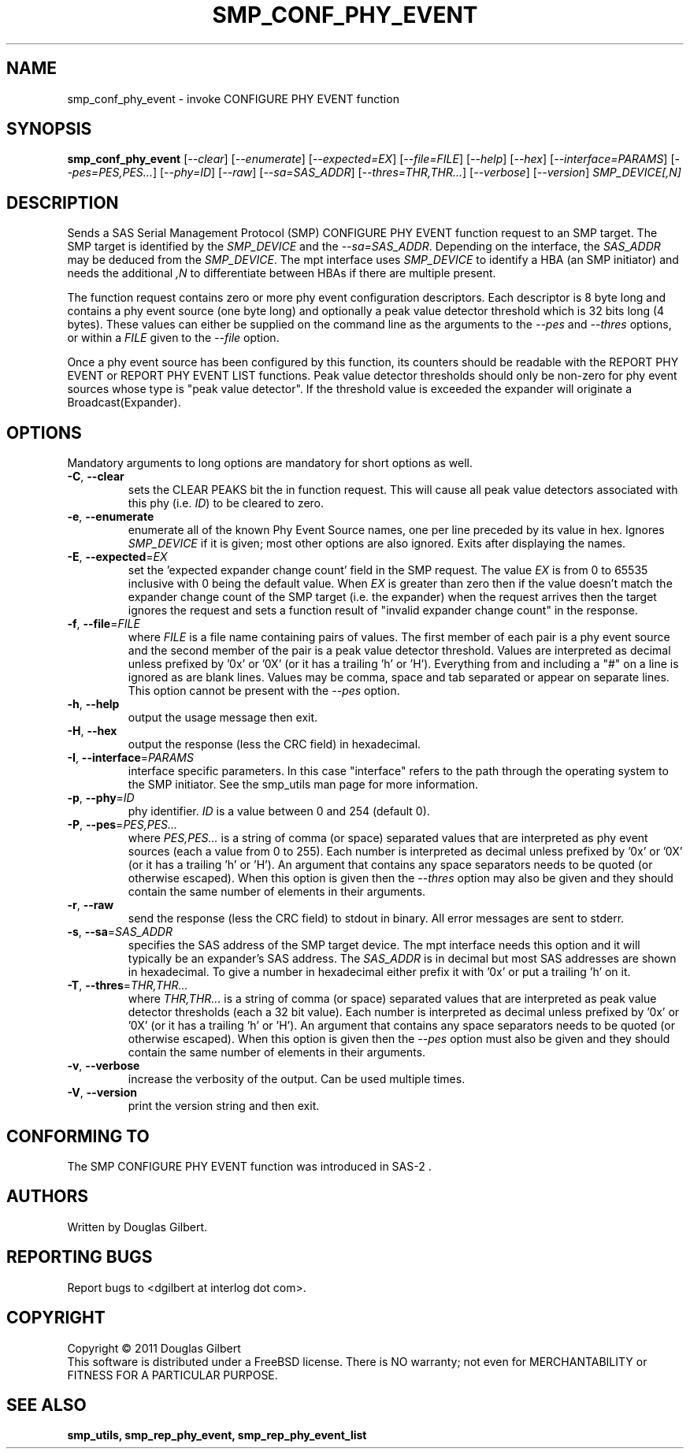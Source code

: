 .TH SMP_CONF_PHY_EVENT "8" "December 2011" "smp_utils\-0.97" SMP_UTILS
.SH NAME
smp_conf_phy_event \- invoke CONFIGURE PHY EVENT function
.SH SYNOPSIS
.B smp_conf_phy_event
[\fI\-\-clear\fR] [\fI\-\-enumerate\fR] [\fI\-\-expected=EX\fR]
[\fI\-\-file=FILE\fR] [\fI\-\-help\fR] [\fI\-\-hex\fR]
[\fI\-\-interface=PARAMS\fR] [\fI\-\-pes=PES,PES...\fR]
[\fI\-\-phy=ID\fR] [\fI\-\-raw\fR] [\fI\-\-sa=SAS_ADDR\fR]
[\fI\-\-thres=THR,THR...\fR] [\fI\-\-verbose\fR] [\fI\-\-version\fR]
\fISMP_DEVICE[,N]\fR
.SH DESCRIPTION
.\" Add any additional description here
.PP
Sends a SAS Serial Management Protocol (SMP) CONFIGURE PHY EVENT function
request to an SMP target. The SMP target is identified by the
\fISMP_DEVICE\fR and the \fI\-\-sa=SAS_ADDR\fR. Depending on the interface,
the \fISAS_ADDR\fR may be deduced from the \fISMP_DEVICE\fR. The mpt
interface uses \fISMP_DEVICE\fR to identify a HBA (an SMP initiator) and
needs the additional \fI,N\fR to differentiate between HBAs if there are
multiple present.
.PP
The function request contains zero or more phy event configuration
descriptors. Each descriptor is 8 byte long and contains a phy event
source (one byte long) and optionally a peak value detector threshold which
is 32 bits long (4 bytes). These values can either be supplied on the
command line as the arguments to the \fI\-\-pes\fR and \fI\-\-thres\fR
options, or within a \fIFILE\fR given to the \fI\-\-file\fR option.
.PP
Once a phy event source has been configured by this function, its counters
should be readable with the REPORT PHY EVENT or REPORT PHY EVENT LIST
functions. Peak value detector thresholds should only be non-zero for phy
event sources whose type is "peak value detector". If the threshold value
is exceeded the expander will originate a Broadcast(Expander).
.SH OPTIONS
Mandatory arguments to long options are mandatory for short options as well.
.TP
\fB\-C\fR, \fB\-\-clear\fR
sets the CLEAR PEAKS bit the in function request. This will cause all peak
value detectors associated with this phy (i.e. \fIID\fR) to be cleared to
zero.
.TP
\fB\-e\fR, \fB\-\-enumerate\fR
enumerate all of the known Phy Event Source names, one per line preceded by
its value in hex. Ignores \fISMP_DEVICE\fR if it is given; most other
options are also ignored. Exits after displaying the names.
.TP
\fB\-E\fR, \fB\-\-expected\fR=\fIEX\fR
set the 'expected expander change count' field in the SMP request.
The value \fIEX\fR is from 0 to 65535 inclusive with 0 being the default
value. When \fIEX\fR is greater than zero then if the value doesn't match
the expander change count of the SMP target (i.e. the expander) when
the request arrives then the target ignores the request and sets a
function result of "invalid expander change count" in the response.
.TP
\fB\-f\fR, \fB\-\-file\fR=\fIFILE\fR
where \fIFILE\fR is a file name containing pairs of values. The first
member of each pair is a phy event source and the second member of the
pair is a peak value detector threshold. Values are interpreted as
decimal unless prefixed by '0x' or '0X' (or it has a trailing 'h' or 'H').
Everything from and including a "#" on a line is ignored as are blank lines.
Values may be comma, space and tab separated or appear on separate lines.
This option cannot be present with the \fI\-\-pes\fR option.
.TP
\fB\-h\fR, \fB\-\-help\fR
output the usage message then exit.
.TP
\fB\-H\fR, \fB\-\-hex\fR
output the response (less the CRC field) in hexadecimal.
.TP
\fB\-I\fR, \fB\-\-interface\fR=\fIPARAMS\fR
interface specific parameters. In this case "interface" refers to the
path through the operating system to the SMP initiator. See the smp_utils
man page for more information.
.TP
\fB\-p\fR, \fB\-\-phy\fR=\fIID\fR
phy identifier. \fIID\fR is a value between 0 and 254 (default 0).
.TP
\fB\-P\fR, \fB\-\-pes\fR=\fIPES,PES...\fR
where \fIPES,PES...\fR is a string of comma (or space) separated values
that are interpreted as phy event sources (each a value from 0 to 255).
Each number is interpreted as decimal unless prefixed by '0x' or '0X' (or
it has a trailing 'h' or 'H'). An argument that contains any space
separators needs to be quoted (or otherwise escaped). When this option is
given then the \fI\-\-thres\fR option may also be given and they should
contain the same number of elements in their arguments.
.TP
\fB\-r\fR, \fB\-\-raw\fR
send the response (less the CRC field) to stdout in binary. All error
messages are sent to stderr.
.TP
\fB\-s\fR, \fB\-\-sa\fR=\fISAS_ADDR\fR
specifies the SAS address of the SMP target device. The mpt interface needs
this option and it will typically be an expander's SAS address. The
\fISAS_ADDR\fR is in decimal but most SAS addresses are shown in hexadecimal.
To give a number in hexadecimal either prefix it with '0x' or put a
trailing 'h' on it.
.TP
\fB\-T\fR, \fB\-\-thres\fR=\fITHR,THR...\fR
where \fITHR,THR...\fR is a string of comma (or space) separated values
that are interpreted as peak value detector thresholds (each a 32 bit value).
Each number is interpreted as decimal unless prefixed by '0x' or '0X' (or
it has a trailing 'h' or 'H'). An argument that contains any space
separators needs to be quoted (or otherwise escaped). When this option is
given then the \fI\-\-pes\fR option must also be given and they should
contain the same number of elements in their arguments.
.TP
\fB\-v\fR, \fB\-\-verbose\fR
increase the verbosity of the output. Can be used multiple times.
.TP
\fB\-V\fR, \fB\-\-version\fR
print the version string and then exit.
.SH CONFORMING TO
The SMP CONFIGURE PHY EVENT function was introduced in SAS\-2 .
.SH AUTHORS
Written by Douglas Gilbert.
.SH "REPORTING BUGS"
Report bugs to <dgilbert at interlog dot com>.
.SH COPYRIGHT
Copyright \(co 2011 Douglas Gilbert
.br
This software is distributed under a FreeBSD license. There is NO
warranty; not even for MERCHANTABILITY or FITNESS FOR A PARTICULAR PURPOSE.
.SH "SEE ALSO"
.B smp_utils, smp_rep_phy_event, smp_rep_phy_event_list
